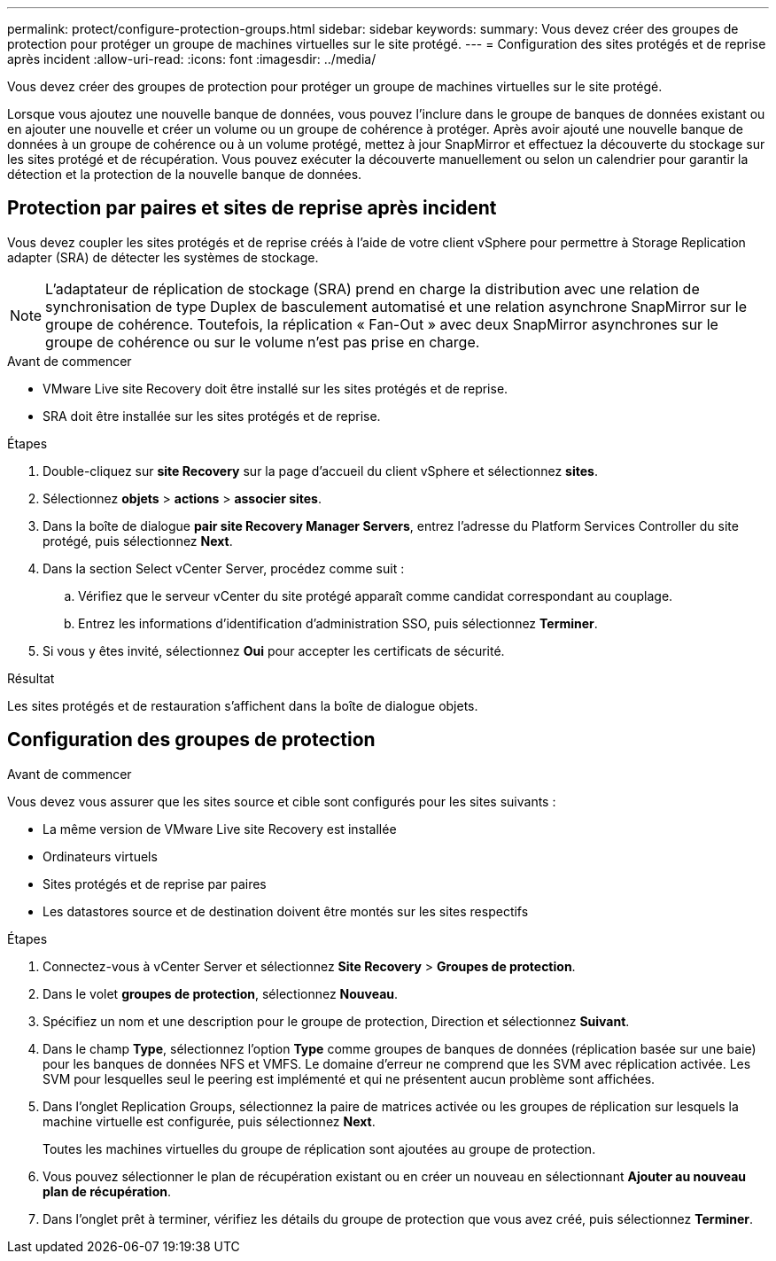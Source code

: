 ---
permalink: protect/configure-protection-groups.html 
sidebar: sidebar 
keywords:  
summary: Vous devez créer des groupes de protection pour protéger un groupe de machines virtuelles sur le site protégé. 
---
= Configuration des sites protégés et de reprise après incident
:allow-uri-read: 
:icons: font
:imagesdir: ../media/


[role="lead"]
Vous devez créer des groupes de protection pour protéger un groupe de machines virtuelles sur le site protégé.

Lorsque vous ajoutez une nouvelle banque de données, vous pouvez l'inclure dans le groupe de banques de données existant ou en ajouter une nouvelle et créer un volume ou un groupe de cohérence à protéger. Après avoir ajouté une nouvelle banque de données à un groupe de cohérence ou à un volume protégé, mettez à jour SnapMirror et effectuez la découverte du stockage sur les sites protégé et de récupération. Vous pouvez exécuter la découverte manuellement ou selon un calendrier pour garantir la détection et la protection de la nouvelle banque de données.



== Protection par paires et sites de reprise après incident

Vous devez coupler les sites protégés et de reprise créés à l'aide de votre client vSphere pour permettre à Storage Replication adapter (SRA) de détecter les systèmes de stockage.


NOTE: L'adaptateur de réplication de stockage (SRA) prend en charge la distribution avec une relation de synchronisation de type Duplex de basculement automatisé et une relation asynchrone SnapMirror sur le groupe de cohérence. Toutefois, la réplication « Fan-Out » avec deux SnapMirror asynchrones sur le groupe de cohérence ou sur le volume n'est pas prise en charge.

.Avant de commencer
* VMware Live site Recovery doit être installé sur les sites protégés et de reprise.
* SRA doit être installée sur les sites protégés et de reprise.


.Étapes
. Double-cliquez sur *site Recovery* sur la page d'accueil du client vSphere et sélectionnez *sites*.
. Sélectionnez *objets* > *actions* > *associer sites*.
. Dans la boîte de dialogue *pair site Recovery Manager Servers*, entrez l'adresse du Platform Services Controller du site protégé, puis sélectionnez *Next*.
. Dans la section Select vCenter Server, procédez comme suit :
+
.. Vérifiez que le serveur vCenter du site protégé apparaît comme candidat correspondant au couplage.
.. Entrez les informations d'identification d'administration SSO, puis sélectionnez *Terminer*.


. Si vous y êtes invité, sélectionnez *Oui* pour accepter les certificats de sécurité.


.Résultat
Les sites protégés et de restauration s'affichent dans la boîte de dialogue objets.



== Configuration des groupes de protection

.Avant de commencer
Vous devez vous assurer que les sites source et cible sont configurés pour les sites suivants :

* La même version de VMware Live site Recovery est installée
* Ordinateurs virtuels
* Sites protégés et de reprise par paires
* Les datastores source et de destination doivent être montés sur les sites respectifs


.Étapes
. Connectez-vous à vCenter Server et sélectionnez *Site Recovery* > *Groupes de protection*.
. Dans le volet *groupes de protection*, sélectionnez *Nouveau*.
. Spécifiez un nom et une description pour le groupe de protection, Direction et sélectionnez *Suivant*.
. Dans le champ *Type*, sélectionnez l'option *Type* comme groupes de banques de données (réplication basée sur une baie) pour les banques de données NFS et VMFS. Le domaine d'erreur ne comprend que les SVM avec réplication activée. Les SVM pour lesquelles seul le peering est implémenté et qui ne présentent aucun problème sont affichées.
. Dans l'onglet Replication Groups, sélectionnez la paire de matrices activée ou les groupes de réplication sur lesquels la machine virtuelle est configurée, puis sélectionnez *Next*.
+
Toutes les machines virtuelles du groupe de réplication sont ajoutées au groupe de protection.

. Vous pouvez sélectionner le plan de récupération existant ou en créer un nouveau en sélectionnant *Ajouter au nouveau plan de récupération*.
. Dans l'onglet prêt à terminer, vérifiez les détails du groupe de protection que vous avez créé, puis sélectionnez *Terminer*.

